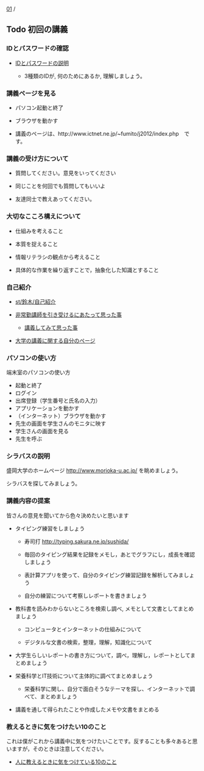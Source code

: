 [[./01.org][01]] / 

** Todo 初回の講義
   SCHEDULED: <2016-04-12 火>

*** IDとパスワードの確認

-  [[./情報処理2016_IDとパスワード.org][IDとパスワードの説明]]
   
   - 3種類のIDが, 何のためにあるか, 理解しましょう。

*** 講義ページを見る

-  パソコン起動と終了

-  ブラウザを動かす

-  講義のページは、http://www.ictnet.ne.jp/~fumito/j2012/index.php　です。

*** 講義の受け方について

-  質問してください。意見をいってください

-  同じことを何回でも質問してもいいよ

-  友達同士で教えあってください。

*** 大切なこころ構えについて

-  仕組みを考えること

-  本質を捉えること

-  情報リテラシの観点から考えること

-  具体的な作業を繰り返すことで，抽象化した知識とすること

*** 自己紹介

-  [[./st_鈴木_自己紹介.org][st/鈴木/自己紹介]]

-  [[http://masayuki054.hatenablog.com/entry/2013/05/17/012222][非常勤講師を引き受けるにあたって思った事]]

   -  [[http://masayuki054.hatenablog.com/entry/2013/06/24/172938][講義してみて思った事]]

-  [[http://nat054.ddo.jp/~masayuki/lects][大学の講義に関する自分のページ]]

*** パソコンの使い方

端末室のパソコンの使い方

-  起動と終了
-  ログイン
-  出席登録（学生番号と氏名の入力）
-  アプリケーションを動かす
-  （インターネット）ブラウザを動かす
-  先生の画面を学生さんのモニタに映す
-  学生さんの画面を見る
-  先生を呼ぶ

*** シラバスの説明

盛岡大学のホームページ http://www.morioka-u.ac.jp/ を眺めましょう。

シラバスを探してみましょう。

*** 講義内容の提案

皆さんの意見を聞いてから色々決めたいと思います

-  タイピング練習をしましょう

   -  寿司打 http://typing.sakura.ne.jp/sushida/

   -  毎回のタイピング結果を記録をメモし，あとでグラフにし，成長を確認しましょう

   -  表計算アプリを使って、自分のタイピング練習記録を解析してみましょう

   -  自分の練習について考察しレポートを書きましょう

-  教科書を読みわからないところを検索し調べ,
   メモとして文書としてまとめましょう

   -  コンピュータとインターネットの仕組みについて

   -  デジタルな文書の検索，整理，理解，知識化について

-  大学生らしいレポートの書き方について，調べ，理解し，レポートとしてまとめましょう

-  栄養科学とIT技術について主体的に調べてまとめましょう

   -  栄養科学に関し、自分で面白そうなテーマを探し、インターネットで調べて、まとめましょう

-  講義を通して得られたことや作成したメモや文書をまとめる

*** 教えるときに気をつけたい10のこと

これは僕がこれから講義中に気をつけたいことです。反することも多々あると思いますが，そのときは注意してください。

-  [[http://topisyu.hatenablog.com/entry/teaching][人に教えるときに気をつけている10のこと]]

